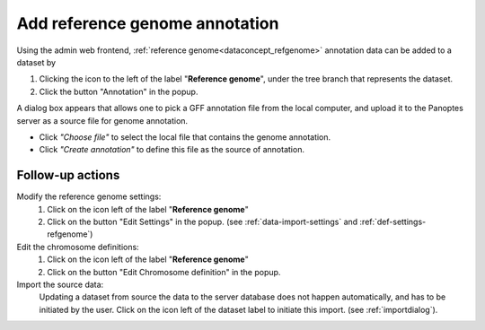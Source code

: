 .. |buttonnew| image:: /buttons/new.png
.. |buttonedit| image:: /buttons/edit.png
.. |buttonrun| image:: /buttons/run.png
.. |buttonviewdata| image:: /buttons/viewdata.png
.. |buttonimport| image:: /buttons/import.png

.. _data-import-addannotation:

Add reference genome annotation
-------------------------------

Using the admin web frontend, :ref:`reference genome<dataconcept_refgenome>` annotation data can be added to a dataset
by

1. Clicking the |buttonimport| icon to the left of the label "**Reference genome**",
   under the tree branch that represents the dataset.
2. Click the button "Annotation" in the popup.

A dialog box appears that allows one to pick a GFF annotation file from the local computer,
and upload it to the Panoptes server as a source file for genome annotation.

- Click *"Choose file"* to select the local file that contains the genome annotation.
- Click *"Create annotation"* to define this file as the source of annotation.

Follow-up actions
~~~~~~~~~~~~~~~~~

Modify the reference genome settings:
  1. Click on the |buttonedit| icon left of the label "**Reference genome**"
  2. Click on the button "Edit Settings" in the popup.
     (see :ref:`data-import-settings` and :ref:`def-settings-refgenome`)

Edit the chromosome definitions:
  1. Click on the |buttonedit| icon left of the label "**Reference genome**"
  2. Click on the button "Edit Chromosome definition" in the popup.

Import the source data:
  Updating a dataset from source the data to the server database does not happen automatically, and has to be initiated by the user.
  Click on the |buttonrun| icon left of the dataset label to initiate this import.
  (see :ref:`importdialog`).
